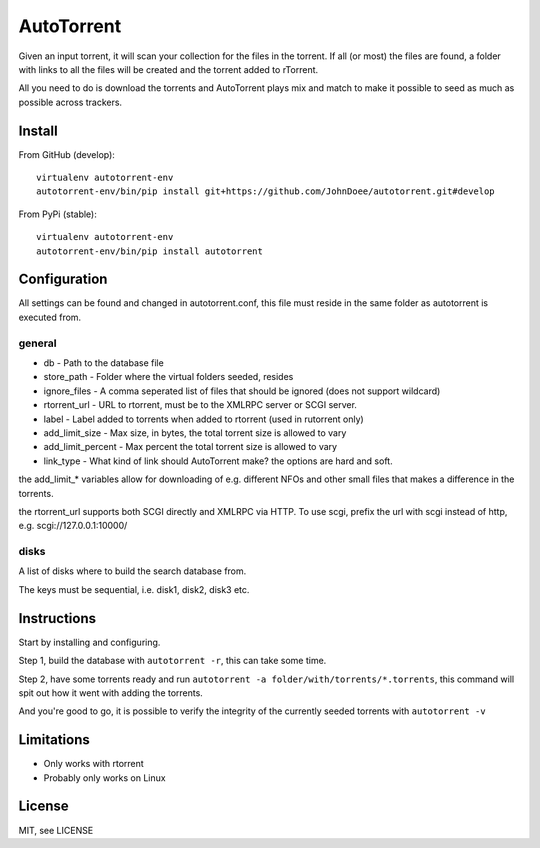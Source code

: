 AutoTorrent
===========

Given an input torrent, it will scan your collection for the files in
the torrent. If all (or most) the files are found, a folder with links to all the
files will be created and the torrent added to rTorrent.

All you need to do is download the torrents and AutoTorrent plays mix and match
to make it possible to seed as much as possible across trackers.

Install
-------

From GitHub (develop):
::

    virtualenv autotorrent-env
    autotorrent-env/bin/pip install git+https://github.com/JohnDoee/autotorrent.git#develop

From PyPi (stable):
::

    virtualenv autotorrent-env
    autotorrent-env/bin/pip install autotorrent

Configuration
-------------

All settings can be found and changed in autotorrent.conf, this file
must reside in the same folder as autotorrent is executed from.

general
~~~~~~~

-  db - Path to the database file
-  store\_path - Folder where the virtual folders seeded, resides
-  ignore\_files - A comma seperated list of files that should be
   ignored (does not support wildcard)
-  rtorrent\_url - URL to rtorrent, must be to the XMLRPC server or SCGI server.
-  label - Label added to torrents when added to rtorrent (used in
   rutorrent only)
-  add\_limit\_size - Max size, in bytes, the total torrent size is
   allowed to vary
-  add\_limit\_percent - Max percent the total torrent size is allowed
   to vary
-  link\_type - What kind of link should AutoTorrent make? the options are
   hard and soft.

the add\_limit\_\* variables allow for downloading of e.g. different
NFOs and other small files that makes a difference in the torrents.

the rtorrent_url supports both SCGI directly and XMLRPC via HTTP.
To use scgi, prefix the url with scgi instead of http, e.g. scgi://127.0.0.1:10000/

disks
~~~~~

A list of disks where to build the search database from.

The keys must be sequential, i.e. disk1, disk2, disk3 etc.

Instructions
------------

Start by installing and configuring.

Step 1, build the database with ``autotorrent -r``, this can take some
time.

Step 2, have some torrents ready and run
``autotorrent -a folder/with/torrents/*.torrents``, this command will
spit out how it went with adding the torrents.

And you're good to go, it is possible to verify the integrity of the
currently seeded torrents with ``autotorrent -v``

Limitations
-----------

-  Only works with rtorrent
-  Probably only works on Linux

License
-------

MIT, see LICENSE
